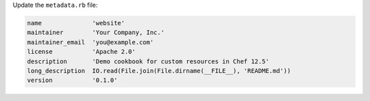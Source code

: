.. The contents of this file are included in multiple topics.
.. This file should not be changed in a way that hinders its ability to appear in multiple documentation sets.
.. This file is hooked into a slide deck


Update the ``metadata.rb`` file:

.. code-block:: ruby

   name              'website'
   maintainer        'Your Company, Inc.'
   maintainer_email  'you@example.com'
   license           'Apache 2.0'
   description       'Demo cookbook for custom resources in Chef 12.5'
   long_description  IO.read(File.join(File.dirname(__FILE__), 'README.md'))
   version           '0.1.0'
